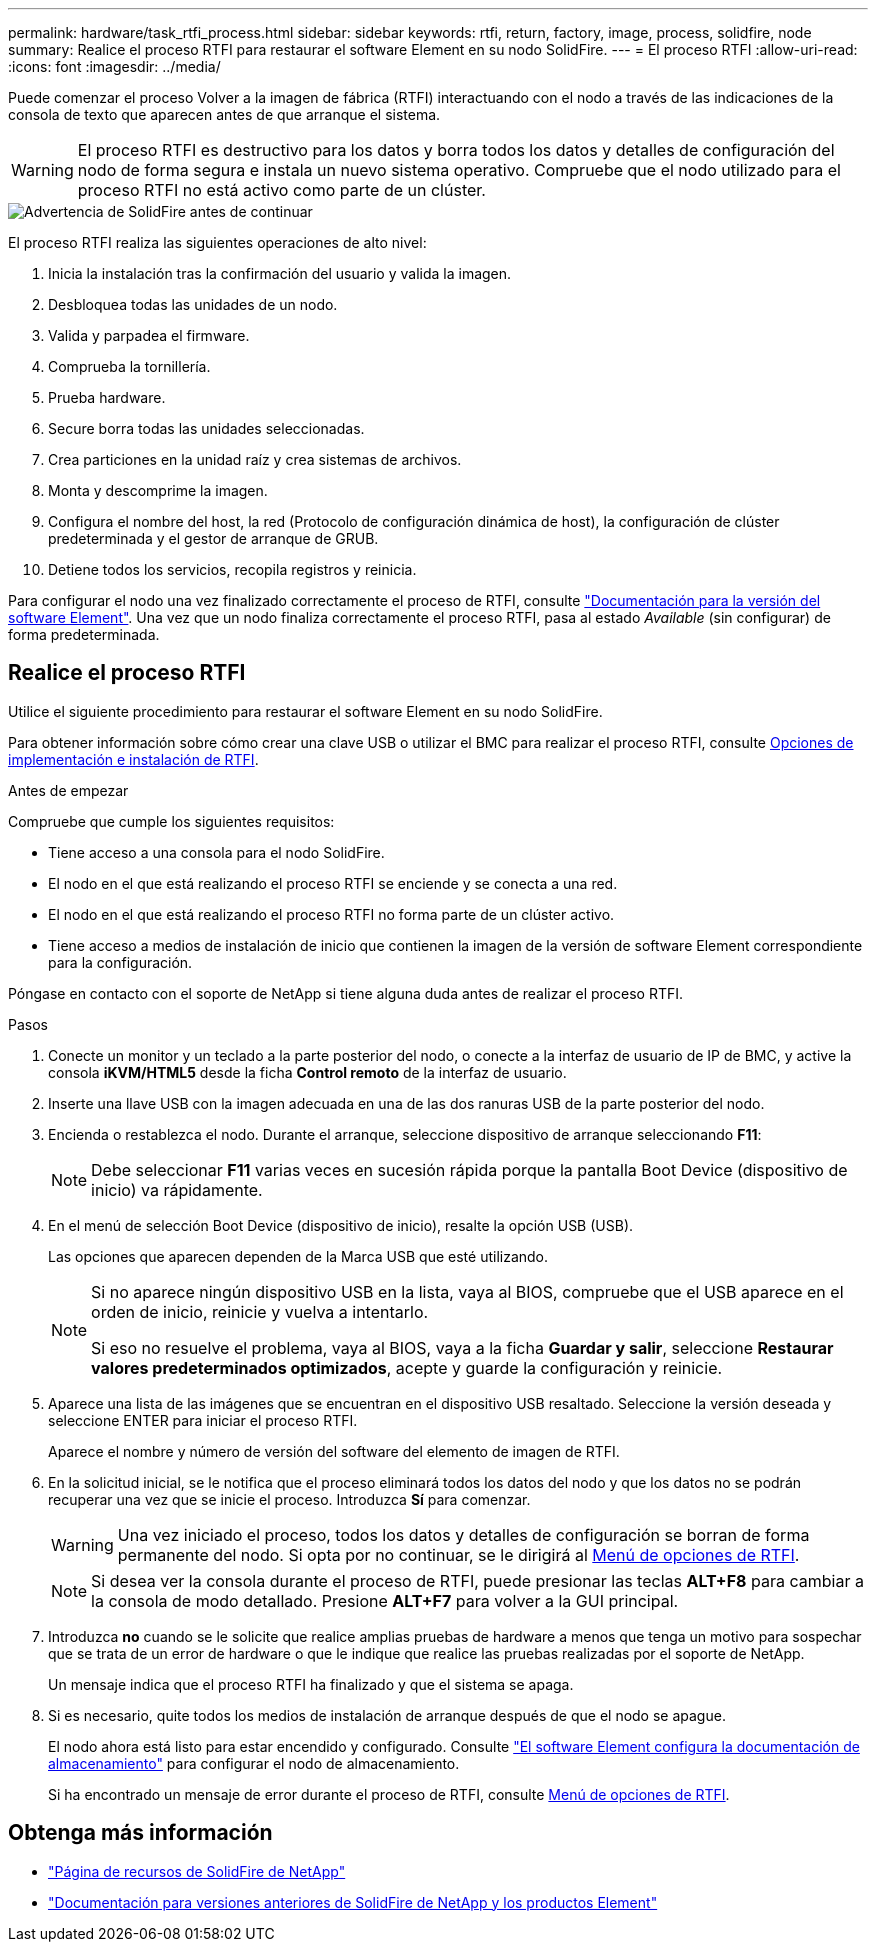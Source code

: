 ---
permalink: hardware/task_rtfi_process.html 
sidebar: sidebar 
keywords: rtfi, return, factory, image, process, solidfire, node 
summary: Realice el proceso RTFI para restaurar el software Element en su nodo SolidFire. 
---
= El proceso RTFI
:allow-uri-read: 
:icons: font
:imagesdir: ../media/


[role="lead"]
Puede comenzar el proceso Volver a la imagen de fábrica (RTFI) interactuando con el nodo a través de las indicaciones de la consola de texto que aparecen antes de que arranque el sistema.


WARNING: El proceso RTFI es destructivo para los datos y borra todos los datos y detalles de configuración del nodo de forma segura e instala un nuevo sistema operativo. Compruebe que el nodo utilizado para el proceso RTFI no está activo como parte de un clúster.

image::../media/rtfi_warning.PNG[Advertencia de SolidFire antes de continuar]

El proceso RTFI realiza las siguientes operaciones de alto nivel:

. Inicia la instalación tras la confirmación del usuario y valida la imagen.
. Desbloquea todas las unidades de un nodo.
. Valida y parpadea el firmware.
. Comprueba la tornillería.
. Prueba hardware.
. Secure borra todas las unidades seleccionadas.
. Crea particiones en la unidad raíz y crea sistemas de archivos.
. Monta y descomprime la imagen.
. Configura el nombre del host, la red (Protocolo de configuración dinámica de host), la configuración de clúster predeterminada y el gestor de arranque de GRUB.
. Detiene todos los servicios, recopila registros y reinicia.


Para configurar el nodo una vez finalizado correctamente el proceso de RTFI, consulte https://docs.netapp.com/us-en/element-software/index.html["Documentación para la versión del software Element"^]. Una vez que un nodo finaliza correctamente el proceso RTFI, pasa al estado _Available_ (sin configurar) de forma predeterminada.



== Realice el proceso RTFI

Utilice el siguiente procedimiento para restaurar el software Element en su nodo SolidFire.

Para obtener información sobre cómo crear una clave USB o utilizar el BMC para realizar el proceso RTFI, consulte xref:task_rtfi_deployment_and_install_options.adoc[Opciones de implementación e instalación de RTFI].

.Antes de empezar
Compruebe que cumple los siguientes requisitos:

* Tiene acceso a una consola para el nodo SolidFire.
* El nodo en el que está realizando el proceso RTFI se enciende y se conecta a una red.
* El nodo en el que está realizando el proceso RTFI no forma parte de un clúster activo.
* Tiene acceso a medios de instalación de inicio que contienen la imagen de la versión de software Element correspondiente para la configuración.


Póngase en contacto con el soporte de NetApp si tiene alguna duda antes de realizar el proceso RTFI.

.Pasos
. Conecte un monitor y un teclado a la parte posterior del nodo, o conecte a la interfaz de usuario de IP de BMC, y active la consola *iKVM/HTML5* desde la ficha *Control remoto* de la interfaz de usuario.
. Inserte una llave USB con la imagen adecuada en una de las dos ranuras USB de la parte posterior del nodo.
. Encienda o restablezca el nodo. Durante el arranque, seleccione dispositivo de arranque seleccionando *F11*:
+

NOTE: Debe seleccionar *F11* varias veces en sucesión rápida porque la pantalla Boot Device (dispositivo de inicio) va rápidamente.

. En el menú de selección Boot Device (dispositivo de inicio), resalte la opción USB (USB).
+
Las opciones que aparecen dependen de la Marca USB que esté utilizando.

+
[NOTE]
====
Si no aparece ningún dispositivo USB en la lista, vaya al BIOS, compruebe que el USB aparece en el orden de inicio, reinicie y vuelva a intentarlo.

Si eso no resuelve el problema, vaya al BIOS, vaya a la ficha *Guardar y salir*, seleccione *Restaurar valores predeterminados optimizados*, acepte y guarde la configuración y reinicie.

====
. Aparece una lista de las imágenes que se encuentran en el dispositivo USB resaltado. Seleccione la versión deseada y seleccione ENTER para iniciar el proceso RTFI.
+
Aparece el nombre y número de versión del software del elemento de imagen de RTFI.

. En la solicitud inicial, se le notifica que el proceso eliminará todos los datos del nodo y que los datos no se podrán recuperar una vez que se inicie el proceso. Introduzca *Sí* para comenzar.
+

WARNING: Una vez iniciado el proceso, todos los datos y detalles de configuración se borran de forma permanente del nodo. Si opta por no continuar, se le dirigirá al xref:task_rtfi_options_menu.html[Menú de opciones de RTFI].

+

NOTE: Si desea ver la consola durante el proceso de RTFI, puede presionar las teclas *ALT+F8* para cambiar a la consola de modo detallado. Presione *ALT+F7* para volver a la GUI principal.

. Introduzca *no* cuando se le solicite que realice amplias pruebas de hardware a menos que tenga un motivo para sospechar que se trata de un error de hardware o que le indique que realice las pruebas realizadas por el soporte de NetApp.
+
Un mensaje indica que el proceso RTFI ha finalizado y que el sistema se apaga.

. Si es necesario, quite todos los medios de instalación de arranque después de que el nodo se apague.
+
El nodo ahora está listo para estar encendido y configurado. Consulte https://docs.netapp.com/us-en/element-software/setup/concept_setup_overview.html["El software Element configura la documentación de almacenamiento"^] para configurar el nodo de almacenamiento.

+
Si ha encontrado un mensaje de error durante el proceso de RTFI, consulte xref:task_rtfi_options_menu.html[Menú de opciones de RTFI].





== Obtenga más información

* https://www.netapp.com/data-storage/solidfire/documentation/["Página de recursos de SolidFire de NetApp"^]
* https://docs.netapp.com/sfe-122/topic/com.netapp.ndc.sfe-vers/GUID-B1944B0E-B335-4E0B-B9F1-E960BF32AE56.html["Documentación para versiones anteriores de SolidFire de NetApp y los productos Element"^]

